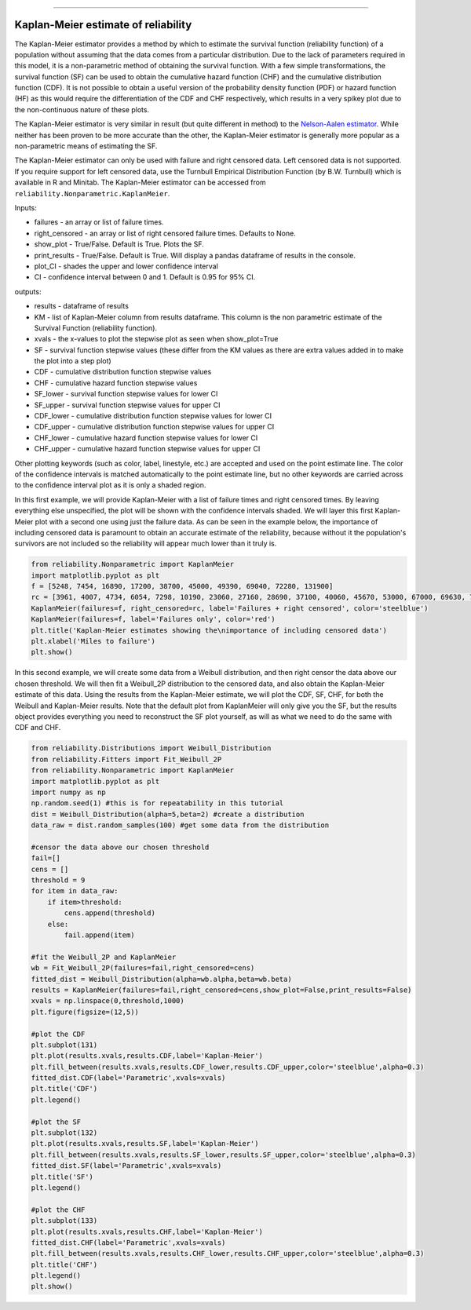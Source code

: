 .. _code_directive:

.. image:: images/logo.png

-------------------------------------

Kaplan-Meier estimate of reliability
''''''''''''''''''''''''''''''''''''

The Kaplan-Meier estimator provides a method by which to estimate the survival function (reliability function) of a population without assuming that the data comes from a particular distribution. Due to the lack of parameters required in this model, it is a non-parametric method of obtaining the survival function. With a few simple transformations, the survival function (SF) can be used to obtain the cumulative hazard function (CHF) and the cumulative distribution function (CDF). It is not possible to obtain a useful version of the probability density function (PDF) or hazard function (HF) as this would require the differentiation of the CDF and CHF respectively, which results in a very spikey plot due to the non-continuous nature of these plots.

The Kaplan-Meier estimator is very similar in result (but quite different in method) to the `Nelson-Aalen estimator <https://reliability.readthedocs.io/en/latest/Nelson-Aalen%20estimate%20of%20reliability.html>`_. While neither has been proven to be more accurate than the other, the Kaplan-Meier estimator is generally more popular as a non-parametric means of estimating the SF.

The Kaplan-Meier estimator can only be used with failure and right censored data. Left censored data is not supported. If you require support for left censored data, use the Turnbull Empirical Distribution Function (by B.W. Turnbull) which is available in R and Minitab. The Kaplan-Meier estimator can be accessed from ``reliability.Nonparametric.KaplanMeier``.

Inputs:

-   failures - an array or list of failure times.
-   right_censored - an array or list of right censored failure times. Defaults to None.
-   show_plot - True/False. Default is True. Plots the SF.
-   print_results - True/False. Default is True. Will display a pandas dataframe of results in the console.
-   plot_CI - shades the upper and lower confidence interval
-   CI - confidence interval between 0 and 1. Default is 0.95 for 95% CI.

outputs:

-   results - dataframe of results
-   KM - list of Kaplan-Meier column from results dataframe. This column is the non parametric estimate of the Survival Function (reliability function).
-    xvals - the x-values to plot the stepwise plot as seen when show_plot=True
-    SF - survival function stepwise values (these differ from the KM values as there are extra values added in to make the plot into a step plot)
-    CDF - cumulative distribution function stepwise values
-    CHF - cumulative hazard function stepwise values
-    SF_lower - survival function stepwise values for lower CI
-    SF_upper - survival function stepwise values for upper CI
-    CDF_lower - cumulative distribution function stepwise values for lower CI
-    CDF_upper - cumulative distribution function stepwise values for upper CI
-    CHF_lower - cumulative hazard function stepwise values for lower CI
-    CHF_upper - cumulative hazard function stepwise values for upper CI

Other plotting keywords (such as color, label, linestyle, etc.) are accepted and used on the point estimate line. The color of the confidence intervals is matched automatically to the point estimate line, but no other keywords are carried across to the confidence interval plot as it is only a shaded region.

In this first example, we will provide Kaplan-Meier with a list of failure times and right censored times. By leaving everything else unspecified, the plot will be shown with the confidence intervals shaded. We will layer this first Kaplan-Meier plot with a second one using just the failure data. As can be seen in the example below, the importance of including censored data is paramount to obtain an accurate estimate of the reliability, because without it the population's survivors are not included so the reliability will appear much lower than it truly is.

.. code:: python

    from reliability.Nonparametric import KaplanMeier
    import matplotlib.pyplot as plt
    f = [5248, 7454, 16890, 17200, 38700, 45000, 49390, 69040, 72280, 131900]
    rc = [3961, 4007, 4734, 6054, 7298, 10190, 23060, 27160, 28690, 37100, 40060, 45670, 53000, 67000, 69630, 77350, 78470, 91680, 105700, 106300, 150400]
    KaplanMeier(failures=f, right_censored=rc, label='Failures + right censored', color='steelblue')
    KaplanMeier(failures=f, label='Failures only', color='red')
    plt.title('Kaplan-Meier estimates showing the\nimportance of including censored data')
    plt.xlabel('Miles to failure')
    plt.show()

.. image:: images/KaplanMeier1.png

In this second example, we will create some data from a Weibull distribution, and then right censor the data above our chosen threshold. We will then fit a Weibull_2P distribution to the censored data, and also obtain the Kaplan-Meier estimate of this data. Using the results from the Kaplan-Meier estimate, we will plot the CDF, SF, CHF, for both the Weibull and Kaplan-Meier results. Note that the default plot from KaplanMeier will only give you the SF, but the results object provides everything you need to reconstruct the SF plot yourself, as will as what we need to do the same with CDF and CHF.

.. code:: python

    from reliability.Distributions import Weibull_Distribution
    from reliability.Fitters import Fit_Weibull_2P
    from reliability.Nonparametric import KaplanMeier
    import matplotlib.pyplot as plt
    import numpy as np
    np.random.seed(1) #this is for repeatability in this tutorial
    dist = Weibull_Distribution(alpha=5,beta=2) #create a distribution
    data_raw = dist.random_samples(100) #get some data from the distribution

    #censor the data above our chosen threshold
    fail=[]
    cens = []
    threshold = 9
    for item in data_raw:
        if item>threshold:
            cens.append(threshold)
        else:
            fail.append(item)

    #fit the Weibull_2P and KaplanMeier
    wb = Fit_Weibull_2P(failures=fail,right_censored=cens)
    fitted_dist = Weibull_Distribution(alpha=wb.alpha,beta=wb.beta)
    results = KaplanMeier(failures=fail,right_censored=cens,show_plot=False,print_results=False)
    xvals = np.linspace(0,threshold,1000)
    plt.figure(figsize=(12,5))

    #plot the CDF
    plt.subplot(131)
    plt.plot(results.xvals,results.CDF,label='Kaplan-Meier')
    plt.fill_between(results.xvals,results.CDF_lower,results.CDF_upper,color='steelblue',alpha=0.3)
    fitted_dist.CDF(label='Parametric',xvals=xvals)
    plt.title('CDF')
    plt.legend()

    #plot the SF
    plt.subplot(132)
    plt.plot(results.xvals,results.SF,label='Kaplan-Meier')
    plt.fill_between(results.xvals,results.SF_lower,results.SF_upper,color='steelblue',alpha=0.3)
    fitted_dist.SF(label='Parametric',xvals=xvals)
    plt.title('SF')
    plt.legend()

    #plot the CHF
    plt.subplot(133)
    plt.plot(results.xvals,results.CHF,label='Kaplan-Meier')
    fitted_dist.CHF(label='Parametric',xvals=xvals)
    plt.fill_between(results.xvals,results.CHF_lower,results.CHF_upper,color='steelblue',alpha=0.3)
    plt.title('CHF')
    plt.legend()
    plt.show()

.. image:: images/KM_all3functions.png
